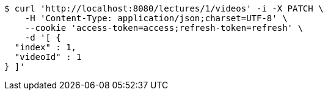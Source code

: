 [source,bash]
----
$ curl 'http://localhost:8080/lectures/1/videos' -i -X PATCH \
    -H 'Content-Type: application/json;charset=UTF-8' \
    --cookie 'access-token=access;refresh-token=refresh' \
    -d '[ {
  "index" : 1,
  "videoId" : 1
} ]'
----